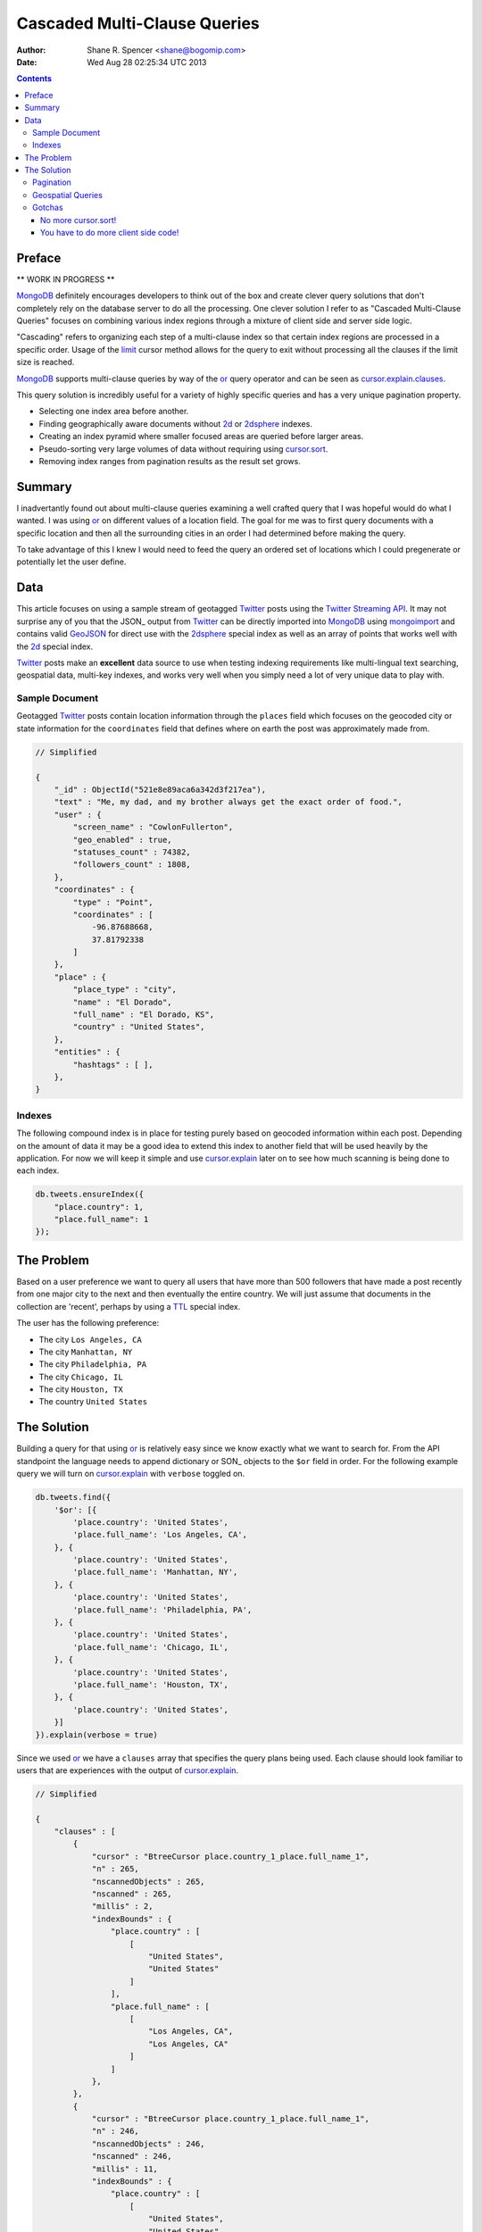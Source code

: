 =============================
Cascaded Multi-Clause Queries
=============================

:Author: Shane R. Spencer <shane@bogomip.com>
:Date: Wed Aug 28 02:25:34 UTC 2013

.. contents ::
    :backlinks: entry

Preface
=======

** WORK IN PROGRESS **

MongoDB_ definitely encourages developers to think out of the box and 
create clever query solutions that don't completely rely on the 
database server to do all the processing. One clever solution I refer 
to as "Cascaded Multi-Clause Queries" focuses on combining various 
index regions through a mixture of client side and server side 
logic.

"Cascading" refers to organizing each step of a multi-clause index so 
that certain index regions are processed in a specific order.  Usage 
of the limit_ cursor method allows for the query to exit without 
processing all the clauses if the limit size is reached.

MongoDB_ supports multi-clause queries by way of the or_ query 
operator and can be seen as cursor.explain.clauses_.

This query solution is incredibly useful for a variety of highly 
specific queries and has a very unique pagination property.

* Selecting one index area before another.

* Finding geographically aware documents without 2d_ or 2dsphere_ 
  indexes.

* Creating an index pyramid where smaller focused areas are queried 
  before larger areas.

* Pseudo-sorting very large volumes of data without requiring using 
  cursor.sort_.

* Removing index ranges from pagination results as the result set 
  grows.

Summary
=======

I inadvertantly found out about multi-clause queries examining a well 
crafted query that I was hopeful would do what I wanted.  I was using 
or_ on different values of a location field.  The goal for me was to 
first query documents with a specific location and then all the 
surrounding cities in an order I had determined before making the 
query.

To take advantage of this I knew I would need to feed the query an 
ordered set of locations which I could pregenerate or potentially let 
the user define.

Data
====

This article focuses on using a sample stream of geotagged Twitter_ 
posts using the `Twitter Streaming API`_.  It may not surprise any of 
you that the JSON_ output from Twitter_ can be directly imported into 
MongoDB_ using mongoimport_ and contains valid GeoJSON_ for direct use 
with the 2dsphere_ special index as well as an array of points that 
works well with the 2d_ special index.

Twitter_ posts make an **excellent** data source to use when testing 
indexing requirements like multi-lingual text searching, geospatial 
data, multi-key indexes, and works very well when you simply need a 
lot of very unique data to play with.

Sample Document
---------------

Geotagged Twitter_ posts contain location information through the 
``places`` field which focuses on the geocoded city or state 
information for the ``coordinates`` field that defines where on earth 
the post was approximately made from.

..  code :: javascript

    // Simplified
    
    {
        "_id" : ObjectId("521e8e89aca6a342d3f217ea"),
        "text" : "Me, my dad, and my brother always get the exact order of food.",
        "user" : {
            "screen_name" : "CowlonFullerton",
            "geo_enabled" : true,
            "statuses_count" : 74382,
            "followers_count" : 1808,
        },
        "coordinates" : {
            "type" : "Point",
            "coordinates" : [
                -96.87688668,
                37.81792338
            ]
        },
        "place" : {
            "place_type" : "city",
            "name" : "El Dorado",
            "full_name" : "El Dorado, KS",
            "country" : "United States",
        },
        "entities" : {
            "hashtags" : [ ],
        },
    }
        
Indexes
-------

The following compound index is in place for testing purely based on 
geocoded information within each post.  Depending on the amount of 
data it may be a good idea to extend this index to another field that 
will be used heavily by the application.  For now we will keep it 
simple and use cursor.explain_ later on to see how much scanning is 
being done to each index.

..  code :: javascript    

    db.tweets.ensureIndex({
        "place.country": 1,
        "place.full_name": 1
    });
    
The Problem
===========

Based on a user preference we want to query all users that have more 
than 500 followers that have made a post recently from one major city 
to the next and then eventually the entire country.  We will just 
assume that documents in the collection are 'recent', perhaps by using 
a TTL_ special index.

The user has the following preference:

* The city ``Los Angeles, CA``
* The city ``Manhattan, NY``
* The city ``Philadelphia, PA``
* The city ``Chicago, IL``
* The city ``Houston, TX``
* The country ``United States``

The Solution
============

Building a query for that using or_ is relatively easy since we know 
exactly what we want to search for.  From the API standpoint the 
language needs to append dictionary or SON_ objects to the ``$or`` 
field in order.  For the following example query we will turn on 
cursor.explain_ with ``verbose`` toggled on.

..  code-block :: javascript

    db.tweets.find({
        '$or': [{
            'place.country': 'United States',
            'place.full_name': 'Los Angeles, CA',
        }, {
            'place.country': 'United States',
            'place.full_name': 'Manhattan, NY',
        }, {
            'place.country': 'United States',
            'place.full_name': 'Philadelphia, PA',
        }, {
            'place.country': 'United States',
            'place.full_name': 'Chicago, IL',
        }, {
            'place.country': 'United States',
            'place.full_name': 'Houston, TX',
        }, {
            'place.country': 'United States',
        }]
    }).explain(verbose = true)


Since we used or_ we have a ``clauses`` array that specifies the query 
plans being used.  Each clause should look familiar to users that are 
experiences with the output of cursor.explain_.

..  code-block :: javascript

    // Simplified
    
    {
        "clauses" : [
            {
                "cursor" : "BtreeCursor place.country_1_place.full_name_1",
                "n" : 265,
                "nscannedObjects" : 265,
                "nscanned" : 265,
                "millis" : 2,
                "indexBounds" : {
                    "place.country" : [
                        [
                            "United States",
                            "United States"
                        ]
                    ],
                    "place.full_name" : [
                        [
                            "Los Angeles, CA",
                            "Los Angeles, CA"
                        ]
                    ]
                },
            },
            {
                "cursor" : "BtreeCursor place.country_1_place.full_name_1",
                "n" : 246,
                "nscannedObjects" : 246,
                "nscanned" : 246,
                "millis" : 11,
                "indexBounds" : {
                    "place.country" : [
                        [
                            "United States",
                            "United States"
                        ]
                    ],
                    "place.full_name" : [
                        [
                            "Manhattan, NY",
                            "Manhattan, NY"
                        ]
                    ]
                },
            },
            {
                "cursor" : "BtreeCursor place.country_1_place.full_name_1",
                "n" : 202,
                "nscannedObjects" : 202,
                "nscanned" : 202,
                "millis" : 10,
                "indexBounds" : {
                    "place.country" : [
                        [
                            "United States",
                            "United States"
                        ]
                    ],
                    "place.full_name" : [
                        [
                            "Philadelphia, PA",
                            "Philadelphia, PA"
                        ]
                    ]
                },
            },
            {
                "cursor" : "BtreeCursor place.country_1_place.full_name_1",
                "n" : 168,
                "nscannedObjects" : 168,
                "nscanned" : 168,
                "millis" : 5,
                "indexBounds" : {
                    "place.country" : [
                        [
                            "United States",
                            "United States"
                        ]
                    ],
                    "place.full_name" : [
                        [
                            "Chicago, IL",
                            "Chicago, IL"
                        ]
                    ]
                },
            },
            {
                "cursor" : "BtreeCursor place.country_1_place.full_name_1",
                "n" : 148,
                "nscannedObjects" : 148,
                "nscanned" : 148,
                "millis" : 6,
                "indexBounds" : {
                    "place.country" : [
                        [
                            "United States",
                            "United States"
                        ]
                    ],
                    "place.full_name" : [
                        [
                            "Houston, TX",
                            "Houston, TX"
                        ]
                    ]
                },
            },
            {
                "cursor" : "BtreeCursor place.country_1_place.full_name_1",
                "n" : 17906,
                "nscannedObjects" : 18935,
                "nscanned" : 18935,
                "millis" : 884,
                "indexBounds" : {
                    "place.country" : [
                        [
                            "United States",
                            "United States"
                        ]
                    ],
                    "place.full_name" : [
                        [
                            {
                                "$minElement" : 1
                            },
                            {
                                "$maxElement" : 1
                            }
                        ]
                    ]
                },
            }
        ],
        "n" : 18935,
        "nscannedObjects" : 19964,
        "nscanned" : 19964,
        "millis" : 920,
        "server" : "buckaroobanzai:27017"
    }
    
That's a lot of documents!, thankfully we can request that the user do 
some pagination or fetch the cursor in batches.  The above information 
shows that ``Los Angeles, CA`` has 265 documents associated with it 
and ``Manhattan, NY`` has 246.  If the user set their document limit 
to **500** they would only hit the first two clauses and of course the 
query would be nice and fast.

..  code :: javascript

    {
        "clauses" : [
            {
                "cursor" : "BtreeCursor place.country_1_place.full_name_1",
                "n" : 265,
                "nscannedObjects" : 265,
                "nscanned" : 265,
                "millis" : 2,
                "indexBounds" : {
                    "place.country" : [
                        [
                            "United States",
                            "United States"
                        ]
                    ],
                    "place.full_name" : [
                        [
                            "Los Angeles, CA",
                            "Los Angeles, CA"
                        ]
                    ]
                },
            },
            {
                "cursor" : "BtreeCursor place.country_1_place.full_name_1",
                "n" : 235,
                "nscannedObjects" : 235,
                "nscanned" : 235,
                "millis" : 10,
                "indexBounds" : {
                    "place.country" : [
                        [
                            "United States",
                            "United States"
                        ]
                    ],
                    "place.full_name" : [
                        [
                            "Manhattan, NY",
                            "Manhattan, NY"
                        ]
                    ]
                },
            }
        ],
        "n" : 500,
        "nscannedObjects" : 500,
        "nscanned" : 500,
        "millis" : 12,
        "server" : "buckaroobanzai:27017"
    }

This is right in line with how hierarchical storage management_ is 
done.  If we are clever we can isolate low traffic index ranges to 
less expensive shard servers and use this solution to only hit those 
servers if the rest of the shards could not completely satisfy the 
query.

As previously stated, the user wants to include only documents posted 
by individuals that have more than 500 followers.  We can do this one 
of two ways depending on how flexible we want this query.

..  code-block :: javascript

    db.tweets.find({
        '$or': [{
            'place.country': 'United States',
            'place.full_name': 'Los Angeles, CA',
        }, {
            'place.country': 'United States',
            'place.full_name': 'Manhattan, NY',
        }, {
            'place.country': 'United States',
            'place.full_name': 'Philadelphia, PA',
        }, {
            'place.country': 'United States',
            'place.full_name': 'Chicago, IL',
        }, {
            'place.country': 'United States',
            'place.full_name': 'Houston, TX',
        }, {
            'place.country': 'United States',
        }],
        'user.followers_count': { '$gte': 500 },
    }).limit(500).explain(verbose = true)

..  code-block :: javascript

    db.tweets.find({
        '$or': [{
            'place.country': 'United States',
            'place.full_name': 'Los Angeles, CA',
            'user.followers_count': { '$gte': 500 },
        }, {
            'place.country': 'United States',
            'place.full_name': 'Manhattan, NY',
            'user.followers_count': { '$gte': 500 },
        }, {
            'place.country': 'United States',
            'place.full_name': 'Philadelphia, PA',
            'user.followers_count': { '$gte': 500 },
        }, {
            'place.country': 'United States',
            'place.full_name': 'Chicago, IL',
            'user.followers_count': { '$gte': 500 },
        }, {
            'place.country': 'United States',
            'place.full_name': 'Houston, TX',
            'user.followers_count': { '$gte': 500 },
        }, {
            'place.country': 'United States',
            'user.followers_count': { '$gte': 500 },
        }],
    }).limit(500).explain(verbose = true)

The latter query allows us to change ``user.followers_count`` to match 
any limit the user requests.  Perhaps they want to scan the country 
for any individuals with over 10000 followers.

Pagination
----------

Without going to far into it.  If you're client side can tell you 
where it last left off (say.. the middle of ``Manhattan, NY``) your 
client side code can simply leave ``Los Angeles, CA`` out of the loop.  
Unfortunately since your clauses aren't individually sorted (see 
Gotchas_) it can be a bit difficult to pick up where you left off 
without also knowing how many documents into ``Manhattan, NY`` the 
last query got to.
       
Geospatial Queries
------------------

In my article Geospatial MongoDB using Quadtrees and Geohashes_

Gotchas
-------

There are of course a few gotchas with using this solution.

No more cursor.sort_!
~~~~~~~~~~~~~~

Go ahead and try it.  Instead of processing each or_ clause and 
returning sorted chunks you will instead process the index directly 
(hopefully) and filter the results through the or_ array using a 
post-processor.

You have to do more client side code!
~~~~~~~~~~~~~~~~~~~~~~~~~~~~~~~~~~~~~

I couldn't be happier about that.  Making specific use of a very 
simple database solution (comparitively speaking) is going to 
eventually require some pre and post processing by the client if you 
want to do anything that isn't directly supported.  Thankfully 
MongoDB_ is very **streamy** and processing a cursor in most languages 
is very simple.

..  _or: http://docs.mongodb.org/manual/reference/operator/or/

..  _2d: http://docs.mongodb.org/manual/core/2d/

..  _2dsphere: http://docs.mongodb.org/manual/core/2dsphere/

..  _limit: http://docs.mongodb.org/manual/reference/method/cursor.limit/

..  _cursor.explain: http://docs.mongodb.org/manual/reference/method/cursor.explain/

..  _cursor.sort: http://docs.mongodb.org/manual/reference/method/cursor.sort/

..  _cursor.explain.clauses: http://docs.mongodb.org/manual/reference/method/cursor.explain/#or-query-output-fields

..  _mongoimport: http://docs.mongodb.org/manual/reference/program/mongoimport/

..  _GeoJSON: http://docs.mongodb.org/manual/reference/glossary/#term-geojson

..  _twitter: http://twitter.com/

..  _twitter streaming api: https://dev.twitter.com/docs/streaming-apis

..  _text search: http://docs.mongodb.org/manual/core/text-search/

..  _text command: http://docs.mongodb.org/manual/reference/command/text/

..  _objectid: http://docs.mongodb.org/manual/reference/object-id/

..  _mongodb: http://www.mongodb.org/

..  _aggregate: http://docs.mongodb.org/manual/reference/command/aggregate/

..  _ttl: http://docs.mongodb.org/manual/tutorial/expire-data/

..  _geohash: http://en.wikipedia.org/wiki/Geohash

..  _hierarchial storage management: http://en.wikipedia.org/wiki/Hierarchical_Storage_Management

..  _geospatial mongodb using quadtrees and geohashes: geospatial-mongodb-using-quadtrees-and-geohashes.rst
